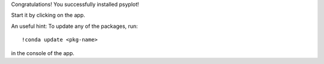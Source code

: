 Congratulations! You successfully installed psyplot!

Start it by clicking on the app.

An useful hint: To update any of the packages, run::

    !conda update <pkg-name>

in the console of the app.

